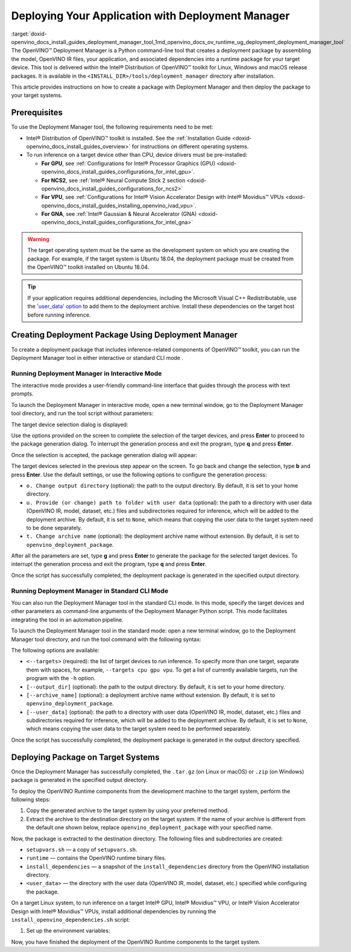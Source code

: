.. index:: pair: page; Deploying Your Application with Deployment Manager
.. _doxid-openvino_docs_install_guides_deployment_manager_tool:


Deploying Your Application with Deployment Manager
==================================================

:target:`doxid-openvino_docs_install_guides_deployment_manager_tool_1md_openvino_docs_ov_runtime_ug_deployment_deployment_manager_tool` The OpenVINO™ Deployment Manager is a Python command-line tool that creates a deployment package by assembling the model, OpenVINO IR files, your application, and associated dependencies into a runtime package for your target device. This tool is delivered within the Intel® Distribution of OpenVINO™ toolkit for Linux, Windows and macOS release packages. It is available in the ``<INSTALL_DIR>/tools/deployment_manager`` directory after installation.

This article provides instructions on how to create a package with Deployment Manager and then deploy the package to your target systems.

Prerequisites
~~~~~~~~~~~~~

To use the Deployment Manager tool, the following requirements need to be met:

* Intel® Distribution of OpenVINO™ toolkit is installed. See the :ref:`Installation Guide <doxid-openvino_docs_install_guides_overview>` for instructions on different operating systems.

* To run inference on a target device other than CPU, device drivers must be pre-installed:
  
  * **For GPU**, see :ref:`Configurations for Intel® Processor Graphics (GPU) <doxid-openvino_docs_install_guides_configurations_for_intel_gpu>`.
  
  * **For NCS2**, see :ref:`Intel® Neural Compute Stick 2 section <doxid-openvino_docs_install_guides_configurations_for_ncs2>`
  
  * **For VPU**, see :ref:`Configurations for Intel® Vision Accelerator Design with Intel® Movidius™ VPUs <doxid-openvino_docs_install_guides_installing_openvino_ivad_vpu>`.
  
  * **For GNA**, see :ref:`Intel® Gaussian & Neural Accelerator (GNA) <doxid-openvino_docs_install_guides_configurations_for_intel_gna>`

.. warning:: The target operating system must be the same as the development system on which you are creating the package. For example, if the target system is Ubuntu 18.04, the deployment package must be created from the OpenVINO™ toolkit installed on Ubuntu 18.04.





.. tip:: If your application requires additional dependencies, including the Microsoft Visual C++ Redistributable, use the `'user_data' option <https://docs.openvino.ai/latest/openvino_docs_install_guides_deployment_manager_tool.html#run-standard-cli-mode>`__ to add them to the deployment archive. Install these dependencies on the target host before running inference.





Creating Deployment Package Using Deployment Manager
~~~~~~~~~~~~~~~~~~~~~~~~~~~~~~~~~~~~~~~~~~~~~~~~~~~~

To create a deployment package that includes inference-related components of OpenVINO™ toolkit, you can run the Deployment Manager tool in either interactive or standard CLI mode .

Running Deployment Manager in Interactive Mode
----------------------------------------------

.. raw:: html

    <div class="collapsible-section" data-title="Click to expand/collapse">

The interactive mode provides a user-friendly command-line interface that guides through the process with text prompts.

To launch the Deployment Manager in interactive mode, open a new terminal window, go to the Deployment Manager tool directory, and run the tool script without parameters:

.. tab:: Linux  

   .. code-block:: sh

      cd <INSTALL_DIR>/tools/deployment_manager

      ./deployment_manager.py  

.. tab:: Windows  

   .. code-block:: bat  

      cd <INSTALL_DIR>\deployment_tools\tools\deployment_manager
      .\deployment_manager.py  

.. tab:: macOS  

   .. code-block:: sh

      cd <INSTALL_DIR>/tools/deployment_manager
      ./deployment_manager.py

The target device selection dialog is displayed:

.. image:: selection_dialog.png
	:alt: Deployment Manager selection dialog

Use the options provided on the screen to complete the selection of the target devices, and press **Enter** to proceed to the package generation dialog. To interrupt the generation process and exit the program, type **q** and press **Enter**.

Once the selection is accepted, the package generation dialog will appear:

.. image:: configuration_dialog.png
	:alt: Deployment Manager configuration dialog

The target devices selected in the previous step appear on the screen. To go back and change the selection, type **b** and press **Enter**. Use the default settings, or use the following options to configure the generation process:

* ``o. Change output directory`` (optional): the path to the output directory. By default, it is set to your home directory.

* ``u. Provide (or change) path to folder with user data`` (optional): the path to a directory with user data (OpenVINO IR, model, dataset, etc.) files and subdirectories required for inference, which will be added to the deployment archive. By default, it is set to ``None``, which means that copying the user data to the target system need to be done separately.

* ``t. Change archive name`` (optional): the deployment archive name without extension. By default, it is set to ``openvino_deployment_package``.

After all the parameters are set, type **g** and press **Enter** to generate the package for the selected target devices. To interrupt the generation process and exit the program, type **q** and press **Enter**.

Once the script has successfully completed, the deployment package is generated in the specified output directory.

.. raw:: html

    </div>

Running Deployment Manager in Standard CLI Mode
-----------------------------------------------

.. raw:: html

    <div class="collapsible-section" data-title="Click to expand/collapse">

You can also run the Deployment Manager tool in the standard CLI mode. In this mode, specify the target devices and other parameters as command-line arguments of the Deployment Manager Python script. This mode facilitates integrating the tool in an automation pipeline.

To launch the Deployment Manager tool in the standard mode: open a new terminal window, go to the Deployment Manager tool directory, and run the tool command with the following syntax:

.. tab:: Linux

   .. code-block:: sh

      cd <INSTALL_DIR>/tools/deployment_manager
      ./deployment_manager.py <--targets> [--output_dir] [--archive_name] [--user_data]

.. tab:: Windows

   .. code-block:: bat

      cd <INSTALL_DIR>\tools\deployment_manager
      .\deployment_manager.py <--targets> [--output_dir] [--archive_name] [--user_data]

.. tab:: macOS

   .. code-block:: sh

      cd <INSTALL_DIR>/tools/deployment_manager
      ./deployment_manager.py <--targets> [--output_dir] [--archive_name] [--user_data]

The following options are available:

* ``<--targets>`` (required): the list of target devices to run inference. To specify more than one target, separate them with spaces, for example, ``--targets cpu gpu vpu``. To get a list of currently available targets, run the program with the ``-h`` option.

* ``[--output_dir]`` (optional): the path to the output directory. By default, it is set to your home directory.

* ``[--archive_name]`` (optional): a deployment archive name without extension. By default, it is set to ``openvino_deployment_package``.

* ``[--user_data]`` (optional): the path to a directory with user data (OpenVINO IR, model, dataset, etc.) files and subdirectories required for inference, which will be added to the deployment archive. By default, it is set to ``None``, which means copying the user data to the target system need to be performed separately.

Once the script has successfully completed, the deployment package is generated in the output directory specified.

.. raw:: html

    </div>

Deploying Package on Target Systems
~~~~~~~~~~~~~~~~~~~~~~~~~~~~~~~~~~~

Once the Deployment Manager has successfully completed, the ``.tar.gz`` (on Linux or macOS) or ``.zip`` (on Windows) package is generated in the specified output directory.

To deploy the OpenVINO Runtime components from the development machine to the target system, perform the following steps:

#. Copy the generated archive to the target system by using your preferred method.

#. Extract the archive to the destination directory on the target system. If the name of your archive is different from the default one shown below, replace ``openvino_deployment_package`` with your specified name.
   
   
   
   
   
   .. tab:: Linux
   
       .. code-block:: sh
   
           tar xf openvino_deployment_package.tar.gz -C <destination_dir>
   
   .. tab:: Windows
   
       .. code-block:: bat
   
           Use the archiver of your choice to unzip the file.
   
   .. tab:: macOS
   
       .. code-block:: sh
   
           tar xf openvino_deployment_package.tar.gz -C <destination_dir>

Now, the package is extracted to the destination directory. The following files and subdirectories are created:

* ``setupvars.sh`` — a copy of ``setupvars.sh``.

* ``runtime`` — contains the OpenVINO runtime binary files.

* ``install_dependencies`` — a snapshot of the ``install_dependencies`` directory from the OpenVINO installation directory.

* ``<user_data>`` — the directory with the user data (OpenVINO IR, model, dataset, etc.) specified while configuring the package.

On a target Linux system, to run inference on a target Intel® GPU, Intel® Movidius™ VPU, or Intel® Vision Accelerator Design with Intel® Movidius™ VPUs, install additional dependencies by running the ``install_openvino_dependencies.sh`` script:

.. ref-code-block:: cpp

	cd <destination_dir>/openvino/install_dependencies
	sudo -E ./install_openvino_dependencies.sh

#. Set up the environment variables:

.. tab:: Linux  

   .. code-block:: sh

      cd <destination_dir>/openvino/
      source ./setupvars.sh

.. tab:: Windows  

   .. code-block:: bat  

      cd <destination_dir>\openvino\
      .\setupvars.bat

.. tab:: macOS  

   .. code-block:: sh

      cd <destination_dir>/openvino/
      source ./setupvars.sh

Now, you have finished the deployment of the OpenVINO Runtime components to the target system.

